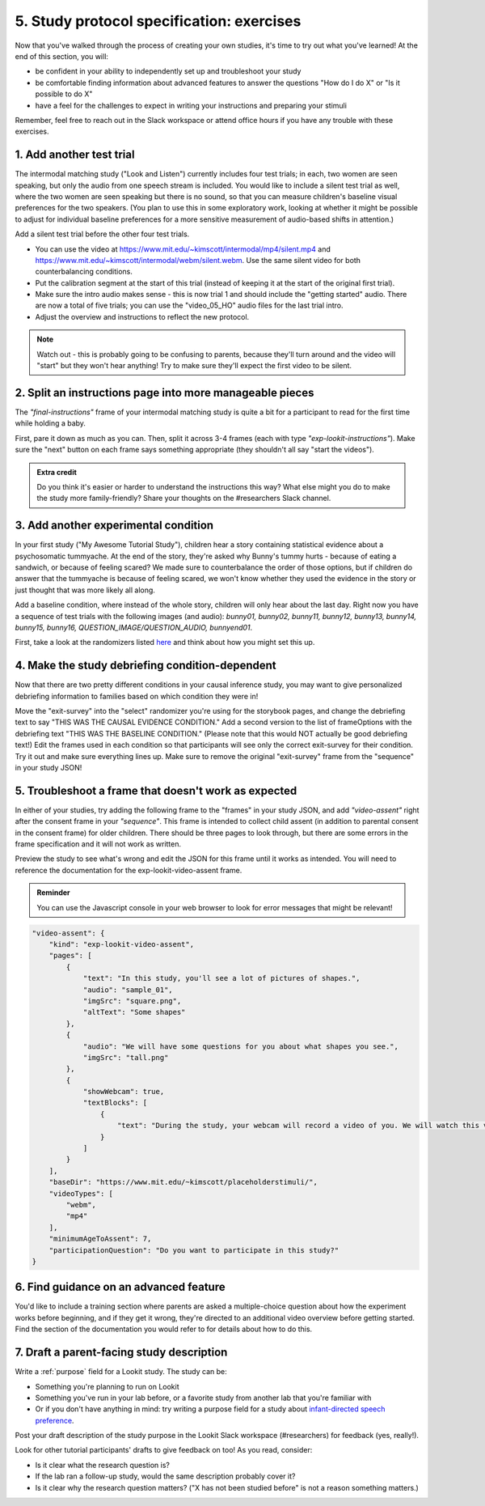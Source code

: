 ##########################################
5. Study protocol specification: exercises
##########################################

Now that you've walked through the process of creating your own studies, it's time to try out what you've learned! At the end of this section, you will:

* be confident in your ability to independently set up and troubleshoot your study
* be comfortable finding information about advanced features to answer the questions "How do I do X" or "Is it possible to do X"
* have a feel for the challenges to expect in writing your instructions and preparing your stimuli

Remember, feel free to reach out in the Slack workspace or attend office hours if you have any trouble with these exercises.

1. Add another test trial
~~~~~~~~~~~~~~~~~~~~~~~~~~~~~

The intermodal matching study ("Look and Listen") currently includes four test trials; in each, two women are seen speaking, but only the audio from one speech stream is included. You would like to include a silent test trial as well, where the two women are seen speaking but there is no sound, so that you can measure children's baseline visual preferences for the two speakers. (You plan to use this in some exploratory work, looking at whether it might be possible to adjust for individual baseline preferences for a more sensitive measurement of audio-based shifts in attention.)

Add a silent test trial before the other four test trials. 

* You can use the video at https://www.mit.edu/~kimscott/intermodal/mp4/silent.mp4 and https://www.mit.edu/~kimscott/intermodal/webm/silent.webm. Use the same silent video for both counterbalancing conditions.
* Put the calibration segment at the start of this trial (instead of keeping it at the start of the original first trial). 
* Make sure the intro audio makes sense - this is now trial 1 and should include the "getting started" audio. There are now a total of five trials; you can use the "video_05_HO" audio files for the last trial intro. 
* Adjust the overview and instructions to reflect the new protocol. 

.. admonition:: Note

   Watch out - this is probably going to be confusing to parents, because they'll turn around and the video will "start" but they won't hear anything! Try to make sure they'll expect the first video to be silent.
   
2. Split an instructions page into more manageable pieces
~~~~~~~~~~~~~~~~~~~~~~~~~~~~~~~~~~~~~~~~~~~~~~~~~~~~~~~~~~

The `"final-instructions"` frame of your intermodal matching study is quite a bit for a participant to read for the first time while holding a baby. 

First, pare it down as much as you can. Then, split it across 3-4 frames (each with type `"exp-lookit-instructions"`). Make sure the "next" button on each frame says something appropriate (they shouldn't all say "start the videos"). 

.. admonition:: Extra credit

   Do you think it's easier or harder to understand the instructions this way? What else might you do to make the study more family-friendly? Share your thoughts on the #researchers Slack channel.

3. Add another experimental condition
~~~~~~~~~~~~~~~~~~~~~~~~~~~~~~~~~~~~~~~~~

In your first study ("My Awesome Tutorial Study"), children hear a story containing statistical evidence about a psychosomatic tummyache. At the end of the story, they're asked why Bunny's tummy hurts - because of eating a sandwich, or because of feeling scared? We made sure to counterbalance the order of those options, but if children do answer that the tummyache is because of feeling scared, we won't know whether they used the evidence in the story or just thought that was more likely all along.

Add a baseline condition, where instead of the whole story, children will only hear about the last day. Right now you have a sequence of test trials with the following images (and audio): `bunny01, bunny02, bunny11, bunny12, bunny13, bunny14, bunny15, bunny16, QUESTION_IMAGE/QUESTION_AUDIO, bunnyend01`.

First, take a look at the randomizers listed `here <https://lookit.github.io/ember-lookit-frameplayer/modules/randomizers.html>`_ and think about how you might set this up.

.. raw:: html
  
    <details style="margin-left:50px;">
        <summary>Hint 1</summary>
        <p>Find the "storybook-causal" section of your study JSON. Inside you have a "frameList" which currently lists each storybook page. Try inserting a single "select" randomizer frame instead of the individual elements of that list - i.e., make a frame with kind `choice` and sampler `select`. This select randomizer can have its own "frameOptions" (like your original "frameList") and "commonFrameProperties". Use the documentation to learn how to tell it to use a particular subset of the frames in "frameOptions".</p>
    </details>
    
    <details style="margin-left:50px;">
        <summary>Hint 2</summary>
        <p>Set "whichFrames" in your inner "select" randomizer to something like "STORY_PAGE_LIST". Then add "STORY_PAGE_LIST" as a key in each of the "parameterSets" in your outer "random-parameter-set" randomizer. To do ALL the frames in order, you can use the value -1 for whichFrames (see the `section on this parameter  <https://lookit.github.io/ember-lookit-frameplayer/classes/Select.html#property_whichFrames>`_). To do just the first two frames in "frameOptions", you would use [0, 1].</p>
    </details>
    
    <details style="margin-left:50px;">
        <summary>Hint 3</summary>
        <p>You still want to counterbalance the order of the options in the test question, so you have a 2 x 2 design - bunnya01/bunnyb01 x baseline/causal. You can do this by making four parameterSets in your random-parameter-set randomizer.</p>
    </details>

4. Make the study debriefing condition-dependent
~~~~~~~~~~~~~~~~~~~~~~~~~~~~~~~~~~~~~~~~~~~~~~~~~

Now that there are two pretty different conditions in your causal inference study, you may want to give personalized debriefing information to families based on which condition they were in! 

Move the "exit-survey" into the "select" randomizer you're using for the storybook pages, and change the debriefing text to say "THIS WAS THE CAUSAL EVIDENCE CONDITION." Add a second version to the list of frameOptions with the debriefing text "THIS WAS THE BASELINE CONDITION." (Please note that this would NOT actually be good debriefing text!) Edit the frames used in each condition so that participants will see only the correct exit-survey for their condition. Try it out and make sure everything lines up. Make sure to remove the original "exit-survey" frame from the "sequence" in your study JSON!


5. Troubleshoot a frame that doesn't work as expected
~~~~~~~~~~~~~~~~~~~~~~~~~~~~~~~~~~~~~~~~~~~~~~~~~~~~~~

In either of your studies, try adding the following frame to the "frames" in your study JSON, and add `"video-assent"` right after the consent frame in your `"sequence"`. This frame is intended to collect child assent (in addition to parental consent in the consent frame) for older children. There should be three pages to look through, but there are some errors in the frame specification and it will not work as written. 

Preview the study to see what's wrong and edit the JSON for this frame until it works as intended. You will need to reference the documentation for the exp-lookit-video-assent frame.

.. admonition:: Reminder

   You can use the Javascript console in your web browser to look for error messages that might be relevant!

.. code:: json

    "video-assent": {
        "kind": "exp-lookit-video-assent",
        "pages": [
            {
                "text": "In this study, you'll see a lot of pictures of shapes.",
                "audio": "sample_01",
                "imgSrc": "square.png",
                "altText": "Some shapes"
            },
            {
                "audio": "We will have some questions for you about what shapes you see.",
                "imgSrc": "tall.png"
            },
            {
                "showWebcam": true,
                "textBlocks": [
                    {
                        "text": "During the study, your webcam will record a video of you. We will watch this video later so we can write down your answers to the questions."
                    }
                ]
            }
        ],
        "baseDir": "https://www.mit.edu/~kimscott/placeholderstimuli/",
        "videoTypes": [
            "webm",
            "mp4"
        ],
        "minimumAgeToAssent": 7,
        "participationQuestion": "Do you want to participate in this study?"
    }
   
6. Find guidance on an advanced feature
~~~~~~~~~~~~~~~~~~~~~~~~~~~~~~~~~~~~~~~~~~~~~~~~~

You'd like to include a training section where parents are asked a multiple-choice question about how the experiment works before beginning, and if they get it wrong, they're directed to an additional video overview before getting started. Find the section of the documentation you would refer to for details about how to do this.

7. Draft a parent-facing study description
~~~~~~~~~~~~~~~~~~~~~~~~~~~~~~~~~~~~~~~~~~~~~~~~

Write a :ref:`purpose` field for a Lookit study. The study can be:

* Something you're planning to run on Lookit
* Something you've run in your lab before, or a favorite study from another lab that you're familiar with
* Or if you don't have anything in mind: try writing a purpose field for a study about `infant-directed speech preference <https://psyarxiv.com/s98ab>`_.

Post your draft description of the study purpose in the Lookit Slack workspace (#researchers) for feedback (yes, really!). 

Look for other tutorial participants' drafts to give feedback on too! As you read, consider:

* Is it clear what the research question is?
* If the lab ran a follow-up study, would the same description probably cover it?
* Is it clear why the research question matters? ("X has not been studied before" is not a reason something matters.)
